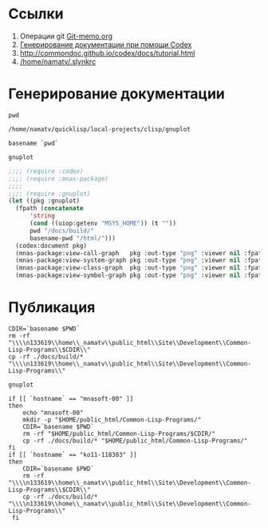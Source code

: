 * Ссылки
1) Операции git  [[file:~/org/sbcl/Git-memo.org][Git-memo.org]]
2) [[file:~/org/sbcl/codex.org][Генерирование документации при помощи Codex]]
3) http://commondoc.github.io/codex/docs/tutorial.html
4) [[/home/namatv/.slynkrc]]
 
* Генерирование документации

#+name: pwd
#+BEGIN_SRC shell
pwd
#+END_SRC

#+RESULTS: pwd
: /home/namatv/quicklisp/local-projects/clisp/gnuplot

#+name: basename-pwd
#+BEGIN_SRC shell
basename `pwd`
#+END_SRC

#+RESULTS: basename-pwd
: gnuplot

#+name:make-graph
#+BEGIN_SRC lisp :var pwd=pwd :var basename-pwd=basename-pwd
  ;;;; (require :codex)
  ;;;; (require :mnas-package)
  ;;;;
  ;;;; (require :gnuplot)
  (let ((pkg :gnuplot)
	(fpath (concatenate
		'string
		(cond ((uiop:getenv "MSYS_HOME")) (t ""))
		pwd "/docs/build/"
		basename-pwd "/html/")))
    (codex:document pkg)
    (mnas-package:view-call-graph   pkg :out-type "png" :viewer nil :fpath fpath :fname "call-graph")
    (mnas-package:view-system-graph pkg :out-type "png" :viewer nil :fpath fpath :fname "system-graph")
    (mnas-package:view-class-graph  pkg :out-type "png" :viewer nil :fpath fpath :fname "class-graph")
    (mnas-package:view-symbol-graph pkg :out-type "png" :viewer nil :fpath fpath :fname "symbol-graph"))
#+END_SRC

#+RESULTS:
: #GRAPH(VC=13 RC=4)
: (T:"valid-colorspec" T:"out-plot" T:"make-plot" T:"make-func-polynom-fit" T:"*point-type-fill*" T:"*color-names*" T:"*point-type-box-fill*" T:"*point-type-box*" T:"*point-type-open*" T:"*point-type-fill-box*" T:"*point-type-all*" T:"*color-names-list*" T:"*const-names*" )
: ((T:"valid-colorspec"->T:"*color-names*") (T:"out-plot"->T:"*point-type-all*") (T:"make-plot"->T:"*point-type-all*") (T:"make-func-polynom-fit"->T:"*const-names*") ))

* Публикация
#+name: publish
#+BEGIN_SRC shell :var make-graph=make-graph
CDIR=`basename $PWD`
rm -rf "\\\\n133619\\home\\_namatv\\public_html\\Site\\Development\\Common-Lisp-Programs\\$CDIR\\"
cp -rf ./docs/build/* "\\\\n133619\\home\\_namatv\\public_html\\Site\\Development\\Common-Lisp-Programs\\"
#+END_SRC

#+RESULTS: publish
: gnuplot

#+name: publish
#+BEGIN_SRC shell :var make-graph=make-graph
  if [[ `hostname` == "mnasoft-00" ]]
  then
      echo "mnasoft-00"
      mkdir -p "$HOME/public_html/Common-Lisp-Programs/"
      CDIR=`basename $PWD`
      rm -rf "$HOME/public_html/Common-Lisp-Programs/$CDIR/"
      cp -rf ./docs/build/* "$HOME/public_html/Common-Lisp-Programs/"
  fi
  if [[ `hostname` == "ko11-118383" ]]
  then
      CDIR=`basename $PWD`
      rm -rf "\\\\n133619\\home\\_namatv\\public_html\\Site\\Development\\Common-Lisp-Programs\\$CDIR\\"
      cp -rf ./docs/build/* "\\\\n133619\\home\\_namatv\\public_html\\Site\\Development\\Common-Lisp-Programs\\"
   fi
#+END_SRC
